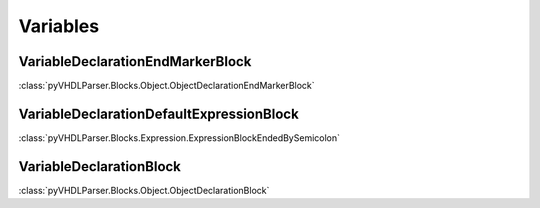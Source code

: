 Variables
#########

VariableDeclarationEndMarkerBlock
---------------------------------

:class:`pyVHDLParser.Blocks.Object.ObjectDeclarationEndMarkerBlock`

VariableDeclarationDefaultExpressionBlock
-----------------------------------------

:class:`pyVHDLParser.Blocks.Expression.ExpressionBlockEndedBySemicolon`

VariableDeclarationBlock
------------------------

:class:`pyVHDLParser.Blocks.Object.ObjectDeclarationBlock`

